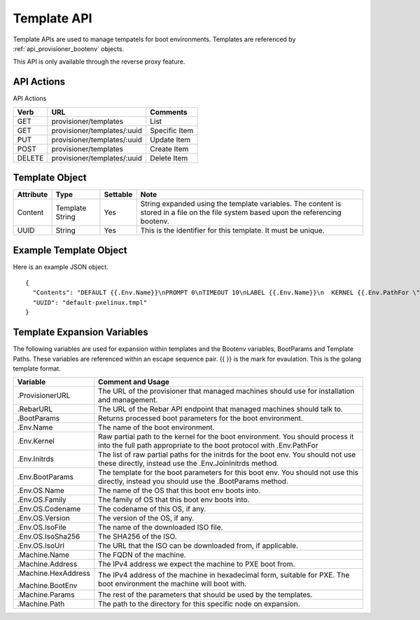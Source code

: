 .. index::
  pair: Template; API

.. _api_provisioner_template:

Template API
============

Template APIs are used to manage tempatels for boot environments.  Templates are referenced by
:ref:`api_provisioner_bootenv` objects.

This API is only available through the reverse proxy feature.

API Actions
-----------

API Actions

+----------+-------------------------------------------+-------------------------------------+
| Verb     | URL                                       | Comments                            |
+==========+===========================================+=====================================+
| GET      | provisioner/templates                     | List                                |
+----------+-------------------------------------------+-------------------------------------+
| GET      | provisioner/templates/:uuid               | Specific Item                       |
+----------+-------------------------------------------+-------------------------------------+
| PUT      | provisioner/templates/:uuid               | Update Item                         |
+----------+-------------------------------------------+-------------------------------------+
| POST     | provisioner/templates                     | Create Item                         |
+----------+-------------------------------------------+-------------------------------------+
| DELETE   | provisioner/templates/:uuid               | Delete Item                         |
+----------+-------------------------------------------+-------------------------------------+


Template Object
---------------

+--------------------+-----------------+------------+------------------------------------------------+
| Attribute          | Type            | Settable   | Note                                           |
+====================+=================+============+================================================+
| Content            | Template String | Yes        | String expanded using the template variables.  |
|                    |                 |            | The content is stored in a file on the file    |
|                    |                 |            | system based upon the referencing bootenv.     |
+--------------------+-----------------+------------+------------------------------------------------+
| UUID               | String          | Yes        | This is the identifier for this template.      |
|                    |                 |            | It must be unique.                             |
+--------------------+-----------------+------------+------------------------------------------------+

Example Template Object
-----------------------

Here is an example JSON object.

::

  {
    "Contents": "DEFAULT {{.Env.Name}}\nPROMPT 0\nTIMEOUT 10\nLABEL {{.Env.Name}}\n  KERNEL {{.Env.PathFor \"tftp\" .Env.Kernel}}\n  INITRD {{.Env.JoinInitrds \"tftp\"}}\n  APPEND {{.BootParams}}\n  IPAPPEND 2",
    "UUID": "default-pxelinux.tmpl"
  }


Template Expansion Variables
----------------------------

The following variables are used for expansion within templates and the Bootenv variables,
BootParams and Template Paths.  These variables are referenced within an escape sequence pair.
{{ }} is the mark for evaulation.  This is the golang template format.

+---------------------+------------------------------------------------------------------+
| Variable            | Comment and Usage                                                |
+=====================+==================================================================+
| .ProvisionerURL     | The URL of the provisioner that managed machines should use for  | 
|                     | installation and management.                                     |
+---------------------+------------------------------------------------------------------+
| .RebarURL           | The URL of the Rebar API endpoint that managed machines should   |
|                     | talk to.                                                         |
+---------------------+------------------------------------------------------------------+
| .BootParams         | Returns processed boot parameters for the boot environment.      |
+---------------------+------------------------------------------------------------------+
| .Env.Name           | The name of the boot environment.                                |
+---------------------+------------------------------------------------------------------+
| .Env.Kernel         | Raw partial path to the kernel for the boot environment. You     |
|                     | should process it into the full path appropriate to the boot     |
|                     | protocol with .Env.PathFor                                       |
+---------------------+------------------------------------------------------------------+
| .Env.Initrds        | The list of raw partial paths for the initrds for the boot env.  |
|                     | You should not use these directly, instead use the               |
|                     | .Env.JoinInitrds method.                                         |
+---------------------+------------------------------------------------------------------+
| .Env.BootParams     | The template for the boot parameters for this boot env. You      |
|                     | should not use this directly, instead you should use the         |
|                     | .BootParams method.                                              |
+---------------------+------------------------------------------------------------------+
| .Env.OS.Name        | The name of the OS that this boot env boots into.                |
+---------------------+------------------------------------------------------------------+
| .Env.OS.Family      | The family of OS that this boot env boots into.                  |
+---------------------+------------------------------------------------------------------+
| .Env.OS.Codename    | The codename of this OS, if any.                                 |
+---------------------+------------------------------------------------------------------+
| .Env.OS.Version     | The version of the OS, if any.                                   |
+---------------------+------------------------------------------------------------------+
| .Env.OS.IsoFile     | The name of the downloaded ISO file.                             |
+---------------------+------------------------------------------------------------------+
| .Env.OS.IsoSha256   | The SHA256 of the ISO.                                           |
+---------------------+------------------------------------------------------------------+
| .Env.OS.IsoUrl      | The URL that the ISO can be downloaded from, if applicable.      |
+---------------------+------------------------------------------------------------------+
| .Machine.Name       | The FQDN of the machine.                                         |
+---------------------+------------------------------------------------------------------+
| .Machine.Address    | The IPv4 address we expect the machine to PXE boot from.         |
+---------------------+------------------------------------------------------------------+
| .Machine.HexAddress | The IPv4 address of the machine in hexadecimal form, suitable    |
|                     | for PXE.                                                         |
| .Machine.BootEnv    | The boot environment the machine will boot with.                 |
+---------------------+------------------------------------------------------------------+
| .Machine.Params     | The rest of the parameters that should be used by the templates. |
+---------------------+------------------------------------------------------------------+
| .Machine.Path       | The path to the directory for this specific node on expansion.   | 
+---------------------+------------------------------------------------------------------+

